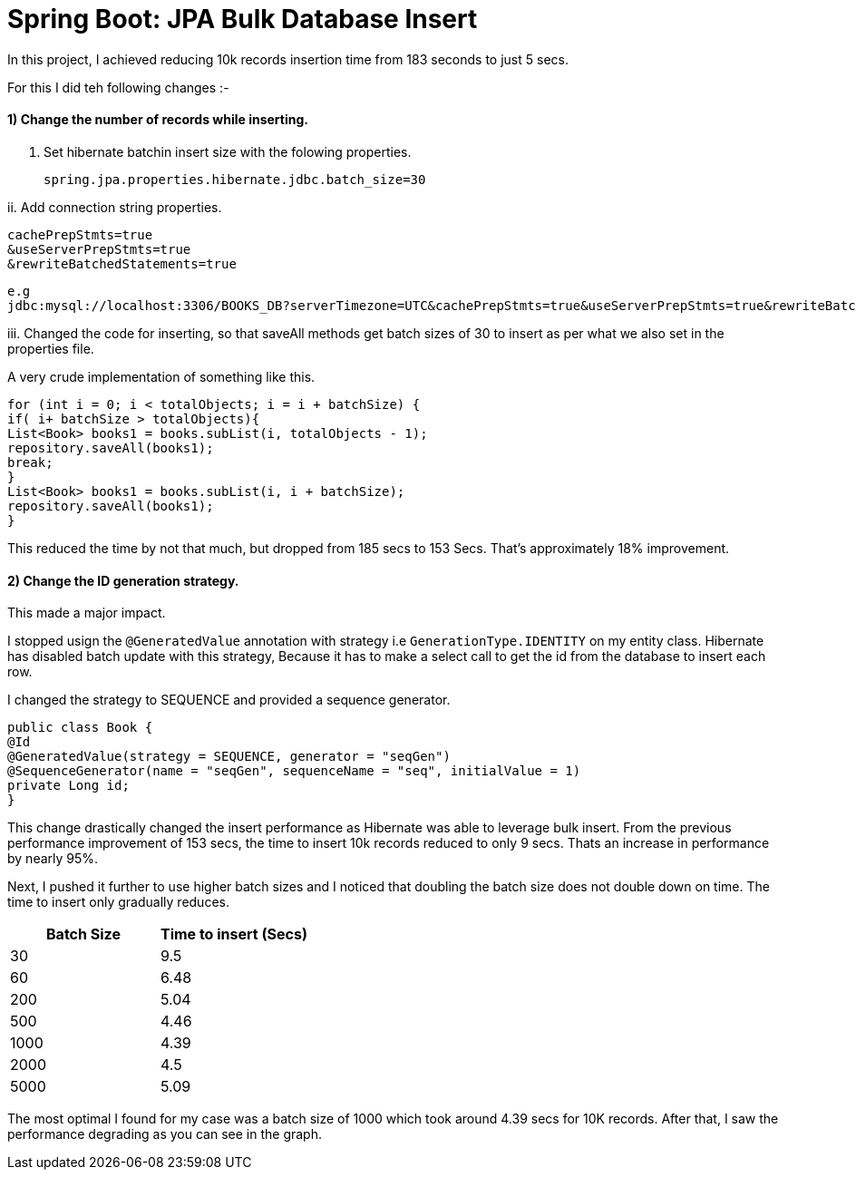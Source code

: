 = Spring Boot: JPA Bulk Database Insert

In this project, I achieved reducing 10k records insertion time from 183 seconds to just 5 secs.

For this I did teh following changes :-

==== 1) Change the number of records while inserting.

i. Set hibernate batchin insert size with the folowing properties.


    spring.jpa.properties.hibernate.jdbc.batch_size=30

ii. Add connection string properties.


    cachePrepStmts=true
    &useServerPrepStmts=true
    &rewriteBatchedStatements=true

    e.g
    jdbc:mysql://localhost:3306/BOOKS_DB?serverTimezone=UTC&cachePrepStmts=true&useServerPrepStmts=true&rewriteBatchedStatements=true

iii. Changed the code for inserting,  so that saveAll methods get batch sizes of 30 to insert as per what we also set in the properties file.

A very crude implementation of something like this.

        for (int i = 0; i < totalObjects; i = i + batchSize) {
        if( i+ batchSize > totalObjects){
        List<Book> books1 = books.subList(i, totalObjects - 1);
        repository.saveAll(books1);
        break;
        }
        List<Book> books1 = books.subList(i, i + batchSize);
        repository.saveAll(books1);
        }

This reduced the time by not that much, but dropped from 185 secs to 153 Secs. That's approximately 18% improvement.


==== 2)  Change the ID generation strategy.

This made a major impact.

I stopped usign the `@GeneratedValue` annotation with strategy i.e `GenerationType.IDENTITY` on my entity class.
Hibernate has disabled batch update with this strategy, Because it has to make a select call to get the id from the database to insert each row.

I changed the strategy to SEQUENCE and provided a sequence generator.

    public class Book {
    @Id
    @GeneratedValue(strategy = SEQUENCE, generator = "seqGen")
    @SequenceGenerator(name = "seqGen", sequenceName = "seq", initialValue = 1)
    private Long id;
    }

This change drastically changed the insert performance as Hibernate was able to leverage bulk insert.
From the previous performance improvement of 153 secs, the time to insert 10k records reduced to only 9 secs. Thats an increase in performance by nearly 95%.

Next, I pushed it further to use higher batch sizes and I noticed that doubling the batch size does not double down on time. The time to insert only gradually reduces.

|===
|Batch Size | Time to insert (Secs)

|30
|9.5

|60
|6.48

|200
|5.04

|500
|4.46

|1000
|4.39

|2000
|4.5

|5000
|5.09

|===


The most optimal I found for my case was a batch size of 1000 which took around 4.39 secs for 10K records. After that, I saw the performance degrading as you can see in the graph.